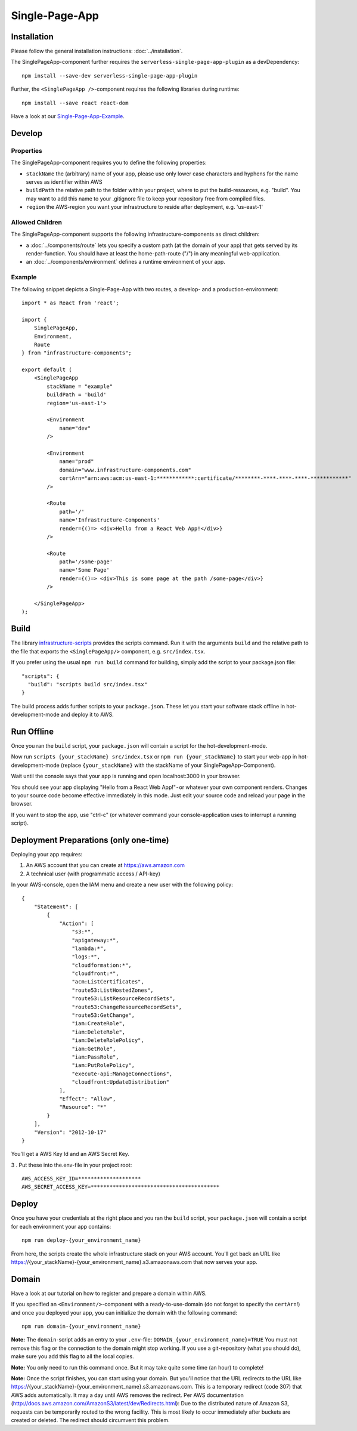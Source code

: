 .. _SinglePageApp:

***************
Single-Page-App
***************

Installation
============

Please follow the general installation instructions: :doc:`../installation`.

The SinglePageApp-component further requires the ``serverless-single-page-app-plugin`` as a devDependency::

    npm install --save-dev serverless-single-page-app-plugin

Further, the ``<SinglePageApp />``-component requires the following libraries during runtime::

    npm install --save react react-dom

Have a look at our `Single-Page-App-Example <https://github.com/infrastructure-components/singlepage_example>`_.


Develop
=======


Properties
----------

The SinglePageApp-component requires you to define the following properties:

* ``stackName`` the (arbitrary) name of your app, please use only lower case characters and hyphens for the name serves as identifier within AWS
* ``buildPath`` the relative path to the folder within your project, where to put the build-resources, e.g. "build". You may want to add this name to your .gitignore file to keep your repository free from compiled files.
* ``region`` the AWS-region you want your infrastructure to reside after deployment, e.g. 'us-east-1'


Allowed Children
----------------

The SinglePageApp-component supports the following infrastructure-components as direct children:

* a :doc:`../components/route` lets you specify a custom path (at the domain of your app) that gets served by its render-function. You should have at least the home-path-route ("/") in any meaningful web-application.
* an :doc:`../components/environment` defines a runtime environment of your app.

Example
-------

The following snippet depicts a Single-Page-App with two routes, a develop- and a production-environment::

    import * as React from 'react';

    import {
        SinglePageApp,
        Environment,
        Route
    } from "infrastructure-components";

    export default (
        <SinglePageApp
            stackName = "example"
            buildPath = 'build'
            region='us-east-1'>

            <Environment
                name="dev"
            />

            <Environment
                name="prod"
                domain="www.infrastructure-components.com"
                certArn="arn:aws:acm:us-east-1:************:certificate/********-****-****-****-************"
            />

            <Route
                path='/'
                name='Infrastructure-Components'
                render={()=> <div>Hello from a React Web App!</div>}
            />

            <Route
                path='/some-page'
                name='Some Page'
                render={()=> <div>This is some page at the path /some-page</div>}
            />

        </SinglePageApp>
    );



Build
=====

The library `infrastructure-scripts <https://github.com/infrastructure-components/infrastructure-scripts>`_
provides the scripts command. Run it with the arguments ``build`` and the relative path to the file that exports the
``<SinglePageApp/>`` component, e.g. ``src/index.tsx``.

If you prefer using the usual ``npm run build`` command for building, simply add the script to your package.json file::

    "scripts": {
      "build": "scripts build src/index.tsx"
    }

The build process adds further scripts to your ``package.json``. These let you start your software stack offline
in hot-development-mode and deploy it to AWS.


Run Offline
===========

Once you ran the ``build`` script, your ``package.json`` will contain a script for the hot-development-mode.

Now run ``scripts {your_stackName} src/index.tsx`` or ``npm run {your_stackName}`` to start your web-app in
hot-development-mode (replace ``{your_stackName}`` with the stackName of your SinglePageApp-Component).

Wait until the console says that your app is running and open localhost:3000 in your browser.

You should see your app displaying "Hello from a React Web App!" - or whatever your own component renders.
Changes to your source code become effective immediately in this mode. Just edit your source code and reload your page
in the browser.

If you want to stop the app, use "ctrl-c" (or whatever command your console-application uses to interrupt a running script).

Deployment Preparations (only one-time)
=======================================

Deploying your app requires:

1. An AWS account that you can create at https://aws.amazon.com
2. A technical user (with programmatic access / API-key)

In your AWS-console, open the IAM menu and create a new user with the following policy::

    {
        "Statement": [
            {
                "Action": [
                    "s3:*",
                    "apigateway:*",
                    "lambda:*",
                    "logs:*",
                    "cloudformation:*",
                    "cloudfront:*",
                    "acm:ListCertificates",
                    "route53:ListHostedZones",
                    "route53:ListResourceRecordSets",
                    "route53:ChangeResourceRecordSets",
                    "route53:GetChange",
                    "iam:CreateRole",
                    "iam:DeleteRole",
                    "iam:DeleteRolePolicy",
                    "iam:GetRole",
                    "iam:PassRole",
                    "iam:PutRolePolicy",
                    "execute-api:ManageConnections",
                    "cloudfront:UpdateDistribution"
                ],
                "Effect": "Allow",
                "Resource": "*"
            }
        ],
        "Version": "2012-10-17"
    }

You'll get a AWS Key Id and an AWS Secret Key. 

3 . Put these into the.env-file in your project root::

    AWS_ACCESS_KEY_ID=********************
    AWS_SECRET_ACCESS_KEY=*****************************************


Deploy
======

Once you have your credentials at the right place and you ran the ``build`` script, your ``package.json`` will contain
a script for each environment your app contains::

    npm run deploy-{your_environment_name}


From here, the scripts create the whole infrastructure stack on your AWS account.
You'll get back an URL like https://{your_stackName}-{your_environment_name}.s3.amazonaws.com that now serves your app.


Domain
======

Have a look at our tutorial on how to register and prepare a domain within AWS.

If you specified an ``<Environment/>``-component with a ready-to-use-domain (do not forget to specify the ``certArn``!)
and once you deployed your app, you can initialize the domain with the following command::

    npm run domain-{your_environment_name}

**Note:** The ``domain``-script adds an entry to your ``.env``-file: ``DOMAIN_{your_environment_name}=TRUE``
You must not remove this flag or the connection to the domain might stop working. If you use a git-repository (what
you should do), make sure you add this flag to all the local copies.

**Note:** You only need to run this command once. But it may take quite some time (an hour) to complete!

**Note:** Once the script finishes, you can start using your domain. But you'll notice that the URL redirects to the
URL like https://{your_stackName}-{your_environment_name}.s3.amazonaws.com. This is a temporary redirect (code 307) that
AWS adds automatically. It may a day until AWS removes the redirect. Per AWS documentation
(http://docs.aws.amazon.com/AmazonS3/latest/dev/Redirects.html): Due to the distributed nature of Amazon S3,
requests can be temporarily routed to the wrong facility. This is most likely to occur immediately after
buckets are created or deleted. The redirect should circumvent this problem.